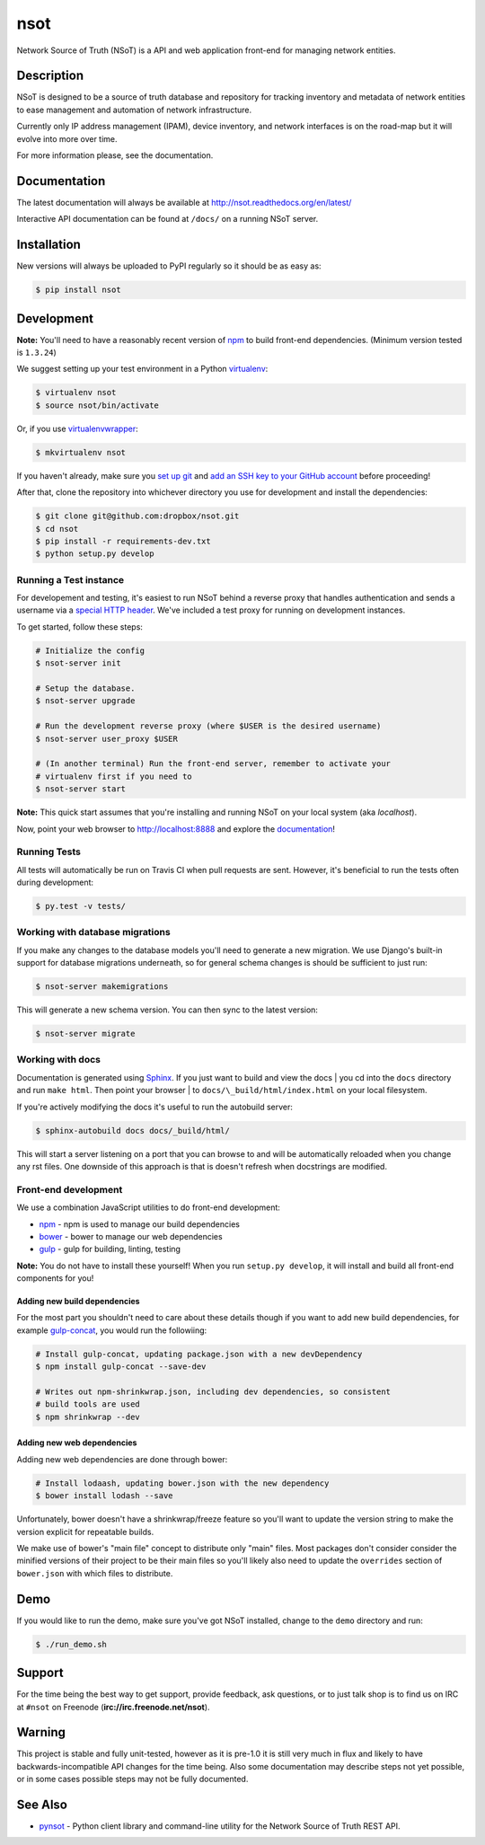 ####
nsot
####

|Build Status| |Documentation Status|

Network Source of Truth (NSoT) is a API and web application front-end for
managing network entities.

Description
===========

NSoT is designed to be a source of truth database and repository for tracking
inventory and metadata of network entities to ease management and automation of
network infrastructure.

Currently only IP address management (IPAM), device inventory, and network
interfaces is on the road-map but it will evolve into more over time.

For more information please, see the documentation.

Documentation
=============

The latest documentation will always be available at
http://nsot.readthedocs.org/en/latest/

Interactive API documentation can be found at ``/docs/`` on a running NSoT
server.

Installation
============

New versions will always be uploaded to PyPI regularly so it should be as easy as:

.. code:: bash

    $ pip install nsot

Development
===========

**Note:** You'll need to have a reasonably recent version of `npm
<https://github.com/npm/npm>`_ to build front-end dependencies. (Minimum
version tested is ``1.3.24``)

We suggest setting up your test environment in a Python `virtualenv
<https://virtualenv.pypa.io>`_:

.. code:: bash

    $ virtualenv nsot
    $ source nsot/bin/activate

Or, if you use `virtualenvwrapper
<https://virtualenvwrapper.readthedocs.org>`_:

.. code:: bash

    $ mkvirtualenv nsot

If you haven't already, make sure you `set up git
<https://help.github.com/articles/set-up-git/>`_ and `add an SSH key to your
GitHub account <https://help.github.com/articles/generating-ssh-keys/>`_ before
proceeding!

After that, clone the repository into whichever directory you use for
development and install the dependencies:

.. code:: bash

    $ git clone git@github.com:dropbox/nsot.git
    $ cd nsot
    $ pip install -r requirements-dev.txt
    $ python setup.py develop

Running a Test instance
-----------------------

For developement and testing, it's easiest to run NSoT behind a reverse proxy
that handles authentication and sends a username via a `special HTTP header
<http://nsot.readthedocs.org/en/latest/api.html#user-authentication-header>`_.
We've included a test proxy for running on development instances.

To get started, follow these steps:

.. code:: bash

    # Initialize the config
    $ nsot-server init

    # Setup the database.
    $ nsot-server upgrade

    # Run the development reverse proxy (where $USER is the desired username)
    $ nsot-server user_proxy $USER

    # (In another terminal) Run the front-end server, remember to activate your
    # virtualenv first if you need to
    $ nsot-server start

**Note:** This quick start assumes that you're installing and running NSoT on
your local system (aka `localhost`).

Now, point your web browser to http://localhost:8888 and explore the
`documentation <https://nsot.readthedocs.org>`_!

Running Tests
-------------

All tests will automatically be run on Travis CI when pull requests are sent.
However, it's beneficial to run the tests often during development:

.. code:: bash

    $ py.test -v tests/

Working with database migrations
--------------------------------

If you make any changes to the database models you'll need to generate a new
migration. We use Django's built-in support for database migrations underneath,
so for general schema changes is should be sufficient to just run:

.. code:: bash

    $ nsot-server makemigrations

This will generate a new schema version. You can then sync to the latest
version:

.. code:: bash

    $ nsot-server migrate

Working with docs
-----------------

Documentation is generated using `Sphinx <http://sphinx-doc.org/>`_. If you
just want to build and view the docs | you cd into the ``docs`` directory and
run ``make html``. Then point your browser | to
``docs/\_build/html/index.html`` on your local filesystem.

If you're actively modifying the docs it's useful to run the autobuild server:

.. code:: bash

    $ sphinx-autobuild docs docs/_build/html/

This will start a server listening on a port that you can browse to and will be
automatically reloaded when you change any rst files. One downside of this
approach is that is doesn't refresh when docstrings are modified.

Front-end development
---------------------

We use a combination JavaScript utilities to do front-end development:

+ `npm <https://www.npmjs.com/>`_ - npm is used to manage our build dependencies
+ `bower <http://bower.io/>`_ - bower to manage our web dependencies
+ `gulp <http://gulpjs.com/>`_ - gulp for building, linting, testing

**Note:** You do not have to install these yourself! When you run ``setup.py develop``,
it will install and build all front-end components for you!

Adding new build dependencies
~~~~~~~~~~~~~~~~~~~~~~~~~~~~~

For the most part you shouldn't need to care about these details though if you
want to add new build dependencies, for example `gulp-concat
<https://github.com/contra/gulp-concat>`_, you would run the followiing:

.. code:: bash

    # Install gulp-concat, updating package.json with a new devDependency
    $ npm install gulp-concat --save-dev

    # Writes out npm-shrinkwrap.json, including dev dependencies, so consistent
    # build tools are used
    $ npm shrinkwrap --dev

Adding new web dependencies
~~~~~~~~~~~~~~~~~~~~~~~~~~~

Adding new web dependencies are done through bower:

.. code:: bash

    # Install lodaash, updating bower.json with the new dependency
    $ bower install lodash --save

Unfortunately, bower doesn't have a shrinkwrap/freeze feature so you'll
want to update the version string to make the version explicit for repeatable
builds.

We make use of bower's "main file" concept to distribute only "main" files.
Most packages don't consider consider the minified versions of their project to
be their main files so you'll likely also need to update the ``overrides``
section of ``bower.json`` with which files to distribute.

Demo
====

If you would like to run the demo, make sure you've got NSoT installed, change
to the ``demo`` directory and run:

.. code:: bash

   $ ./run_demo.sh

Support
=======

For the time being the best way to get support, provide feedback, ask
questions, or to just talk shop is to find us on IRC at ``#nsot`` on Freenode
(**irc://irc.freenode.net/nsot**).

.. |Build Status| image:: https://travis-ci.org/dropbox/nsot.png?branch=master
   :target: https://travis-ci.org/dropbox/nsot
.. |Documentation Status| image:: https://readthedocs.org/projects/nsot/badge/?version=latest
   :target: https://readthedocs.org/projects/nsot/?badge=latest

Warning
=======

This project is stable and fully unit-tested, however as it is pre-1.0 it is
still very much in flux and likely to have backwards-incompatible API changes
for the time being. Also some documentation may describe steps not yet
possible, or in some cases possible steps may not be fully documented.

See Also
========

+ `pynsot <https://github.com/dropbox/pynsot>`_ - Python client library and
  command-line utility for the Network Source of Truth REST API.
